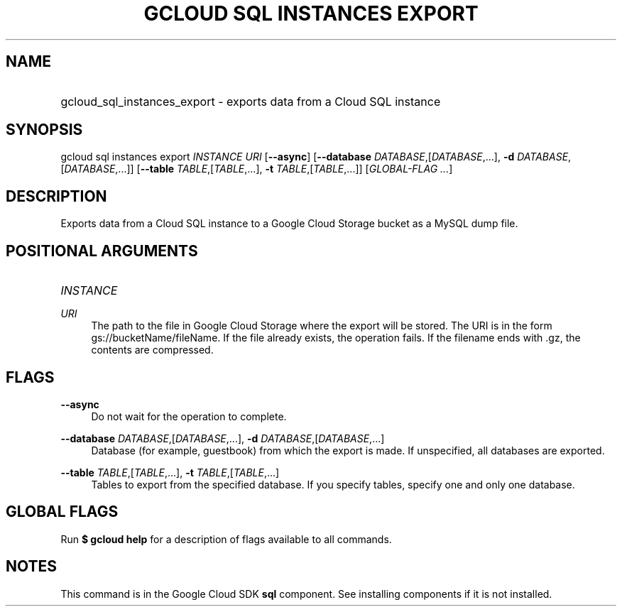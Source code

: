 .TH "GCLOUD SQL INSTANCES EXPORT" "1" "" "" ""
.ie \n(.g .ds Aq \(aq
.el       .ds Aq '
.nh
.ad l
.SH "NAME"
.HP
gcloud_sql_instances_export \- exports data from a Cloud SQL instance
.SH "SYNOPSIS"
.sp
gcloud sql instances export \fIINSTANCE\fR \fIURI\fR [\fB\-\-async\fR] [\fB\-\-database\fR \fIDATABASE\fR,[\fIDATABASE\fR,\&...], \fB\-d\fR \fIDATABASE\fR,[\fIDATABASE\fR,\&...]] [\fB\-\-table\fR \fITABLE\fR,[\fITABLE\fR,\&...], \fB\-t\fR \fITABLE\fR,[\fITABLE\fR,\&...]] [\fIGLOBAL\-FLAG \&...\fR]
.SH "DESCRIPTION"
.sp
Exports data from a Cloud SQL instance to a Google Cloud Storage bucket as a MySQL dump file\&.
.SH "POSITIONAL ARGUMENTS"
.HP
\fIINSTANCE\fR
.RE
.PP
\fIURI\fR
.RS 4
The path to the file in Google Cloud Storage where the export will be stored\&. The URI is in the form gs://bucketName/fileName\&. If the file already exists, the operation fails\&. If the filename ends with \&.gz, the contents are compressed\&.
.RE
.SH "FLAGS"
.PP
\fB\-\-async\fR
.RS 4
Do not wait for the operation to complete\&.
.RE
.PP
\fB\-\-database\fR \fIDATABASE\fR,[\fIDATABASE\fR,\&...], \fB\-d\fR \fIDATABASE\fR,[\fIDATABASE\fR,\&...]
.RS 4
Database (for example, guestbook) from which the export is made\&. If unspecified, all databases are exported\&.
.RE
.PP
\fB\-\-table\fR \fITABLE\fR,[\fITABLE\fR,\&...], \fB\-t\fR \fITABLE\fR,[\fITABLE\fR,\&...]
.RS 4
Tables to export from the specified database\&. If you specify tables, specify one and only one database\&.
.RE
.SH "GLOBAL FLAGS"
.sp
Run \fB$ \fR\fBgcloud\fR\fB help\fR for a description of flags available to all commands\&.
.SH "NOTES"
.sp
This command is in the Google Cloud SDK \fBsql\fR component\&. See installing components if it is not installed\&.
